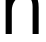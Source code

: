 SplineFontDB: 3.2
FontName: 00001_00001.ttf
FullName: Untitled86
FamilyName: Untitled86
Weight: Regular
Copyright: Copyright (c) 2022, 
UComments: "2022-6-25: Created with FontForge (http://fontforge.org)"
Version: 001.000
ItalicAngle: 0
UnderlinePosition: -100
UnderlineWidth: 50
Ascent: 800
Descent: 200
InvalidEm: 0
LayerCount: 2
Layer: 0 0 "Back" 1
Layer: 1 0 "Fore" 0
XUID: [1021 581 1203545934 2403629]
OS2Version: 0
OS2_WeightWidthSlopeOnly: 0
OS2_UseTypoMetrics: 1
CreationTime: 1656145960
ModificationTime: 1656145960
OS2TypoAscent: 0
OS2TypoAOffset: 1
OS2TypoDescent: 0
OS2TypoDOffset: 1
OS2TypoLinegap: 0
OS2WinAscent: 0
OS2WinAOffset: 1
OS2WinDescent: 0
OS2WinDOffset: 1
HheadAscent: 0
HheadAOffset: 1
HheadDescent: 0
HheadDOffset: 1
OS2Vendor: 'PfEd'
DEI: 91125
Encoding: ISO8859-1
UnicodeInterp: none
NameList: AGL For New Fonts
DisplaySize: -48
AntiAlias: 1
FitToEm: 0
BeginChars: 256 1

StartChar: h
Encoding: 104 104 0
Width: 1100
VWidth: 2048
Flags: HW
LayerCount: 2
Fore
SplineSet
141 0 m 1
 141 1421 l 1
 295 1421 l 1
 295 866 l 1
 370.333333333 1009.33333333 480.333333333 1081 625 1081 c 0
 853 1081 967 942.666666667 967 666 c 2
 967 0 l 1
 815 0 l 1
 815 680 l 2
 815 860 742.666666667 950 598 950 c 0
 504.666666667 950 429.333333333 911 372 833 c 0
 320.666666667 762.333333333 295 678.666666667 295 582 c 2
 295 0 l 1
 141 0 l 1
EndSplineSet
EndChar
EndChars
EndSplineFont
